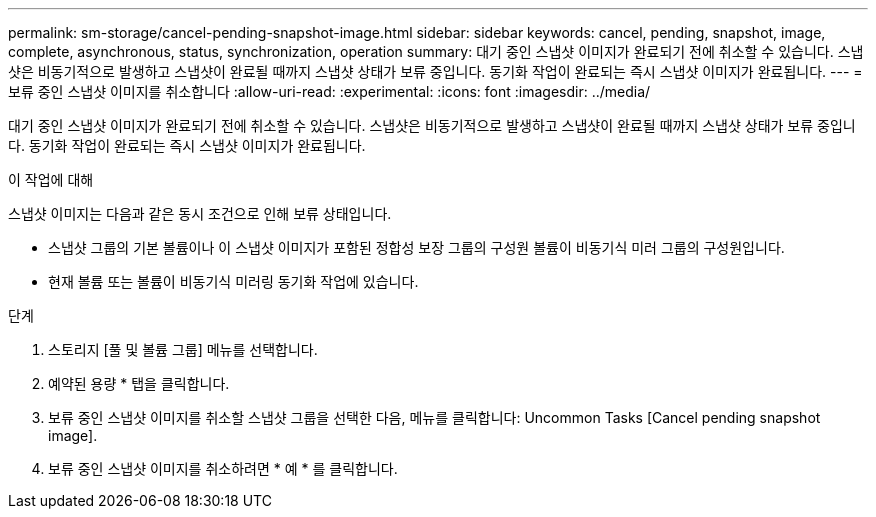 ---
permalink: sm-storage/cancel-pending-snapshot-image.html 
sidebar: sidebar 
keywords: cancel, pending, snapshot, image, complete, asynchronous, status, synchronization, operation 
summary: 대기 중인 스냅샷 이미지가 완료되기 전에 취소할 수 있습니다. 스냅샷은 비동기적으로 발생하고 스냅샷이 완료될 때까지 스냅샷 상태가 보류 중입니다. 동기화 작업이 완료되는 즉시 스냅샷 이미지가 완료됩니다. 
---
= 보류 중인 스냅샷 이미지를 취소합니다
:allow-uri-read: 
:experimental: 
:icons: font
:imagesdir: ../media/


[role="lead"]
대기 중인 스냅샷 이미지가 완료되기 전에 취소할 수 있습니다. 스냅샷은 비동기적으로 발생하고 스냅샷이 완료될 때까지 스냅샷 상태가 보류 중입니다. 동기화 작업이 완료되는 즉시 스냅샷 이미지가 완료됩니다.

.이 작업에 대해
스냅샷 이미지는 다음과 같은 동시 조건으로 인해 보류 상태입니다.

* 스냅샷 그룹의 기본 볼륨이나 이 스냅샷 이미지가 포함된 정합성 보장 그룹의 구성원 볼륨이 비동기식 미러 그룹의 구성원입니다.
* 현재 볼륨 또는 볼륨이 비동기식 미러링 동기화 작업에 있습니다.


.단계
. 스토리지 [풀 및 볼륨 그룹] 메뉴를 선택합니다.
. 예약된 용량 * 탭을 클릭합니다.
. 보류 중인 스냅샷 이미지를 취소할 스냅샷 그룹을 선택한 다음, 메뉴를 클릭합니다: Uncommon Tasks [Cancel pending snapshot image].
. 보류 중인 스냅샷 이미지를 취소하려면 * 예 * 를 클릭합니다.


